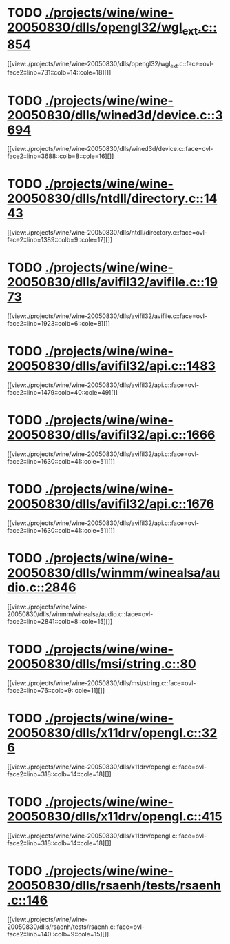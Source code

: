 * TODO [[view:./projects/wine/wine-20050830/dlls/opengl32/wgl_ext.c::face=ovl-face1::linb=854::colb=14::cole=18][ ./projects/wine/wine-20050830/dlls/opengl32/wgl_ext.c::854]]
[[view:./projects/wine/wine-20050830/dlls/opengl32/wgl_ext.c::face=ovl-face2::linb=731::colb=14::cole=18][]]
* TODO [[view:./projects/wine/wine-20050830/dlls/wined3d/device.c::face=ovl-face1::linb=3694::colb=16::cole=24][ ./projects/wine/wine-20050830/dlls/wined3d/device.c::3694]]
[[view:./projects/wine/wine-20050830/dlls/wined3d/device.c::face=ovl-face2::linb=3688::colb=8::cole=16][]]
* TODO [[view:./projects/wine/wine-20050830/dlls/ntdll/directory.c::face=ovl-face1::linb=1443::colb=13::cole=21][ ./projects/wine/wine-20050830/dlls/ntdll/directory.c::1443]]
[[view:./projects/wine/wine-20050830/dlls/ntdll/directory.c::face=ovl-face2::linb=1389::colb=9::cole=17][]]
* TODO [[view:./projects/wine/wine-20050830/dlls/avifil32/avifile.c::face=ovl-face1::linb=1973::colb=6::cole=8][ ./projects/wine/wine-20050830/dlls/avifil32/avifile.c::1973]]
[[view:./projects/wine/wine-20050830/dlls/avifil32/avifile.c::face=ovl-face2::linb=1923::colb=6::cole=8][]]
* TODO [[view:./projects/wine/wine-20050830/dlls/avifil32/api.c::face=ovl-face1::linb=1483::colb=6::cole=15][ ./projects/wine/wine-20050830/dlls/avifil32/api.c::1483]]
[[view:./projects/wine/wine-20050830/dlls/avifil32/api.c::face=ovl-face2::linb=1479::colb=40::cole=49][]]
* TODO [[view:./projects/wine/wine-20050830/dlls/avifil32/api.c::face=ovl-face1::linb=1666::colb=32::cole=42][ ./projects/wine/wine-20050830/dlls/avifil32/api.c::1666]]
[[view:./projects/wine/wine-20050830/dlls/avifil32/api.c::face=ovl-face2::linb=1630::colb=41::cole=51][]]
* TODO [[view:./projects/wine/wine-20050830/dlls/avifil32/api.c::face=ovl-face1::linb=1676::colb=8::cole=18][ ./projects/wine/wine-20050830/dlls/avifil32/api.c::1676]]
[[view:./projects/wine/wine-20050830/dlls/avifil32/api.c::face=ovl-face2::linb=1630::colb=41::cole=51][]]
* TODO [[view:./projects/wine/wine-20050830/dlls/winmm/winealsa/audio.c::face=ovl-face1::linb=2846::colb=8::cole=15][ ./projects/wine/wine-20050830/dlls/winmm/winealsa/audio.c::2846]]
[[view:./projects/wine/wine-20050830/dlls/winmm/winealsa/audio.c::face=ovl-face2::linb=2841::colb=8::cole=15][]]
* TODO [[view:./projects/wine/wine-20050830/dlls/msi/string.c::face=ovl-face1::linb=80::colb=9::cole=11][ ./projects/wine/wine-20050830/dlls/msi/string.c::80]]
[[view:./projects/wine/wine-20050830/dlls/msi/string.c::face=ovl-face2::linb=76::colb=9::cole=11][]]
* TODO [[view:./projects/wine/wine-20050830/dlls/x11drv/opengl.c::face=ovl-face1::linb=326::colb=16::cole=20][ ./projects/wine/wine-20050830/dlls/x11drv/opengl.c::326]]
[[view:./projects/wine/wine-20050830/dlls/x11drv/opengl.c::face=ovl-face2::linb=318::colb=14::cole=18][]]
* TODO [[view:./projects/wine/wine-20050830/dlls/x11drv/opengl.c::face=ovl-face1::linb=415::colb=14::cole=18][ ./projects/wine/wine-20050830/dlls/x11drv/opengl.c::415]]
[[view:./projects/wine/wine-20050830/dlls/x11drv/opengl.c::face=ovl-face2::linb=318::colb=14::cole=18][]]
* TODO [[view:./projects/wine/wine-20050830/dlls/rsaenh/tests/rsaenh.c::face=ovl-face1::linb=146::colb=9::cole=15][ ./projects/wine/wine-20050830/dlls/rsaenh/tests/rsaenh.c::146]]
[[view:./projects/wine/wine-20050830/dlls/rsaenh/tests/rsaenh.c::face=ovl-face2::linb=140::colb=9::cole=15][]]
